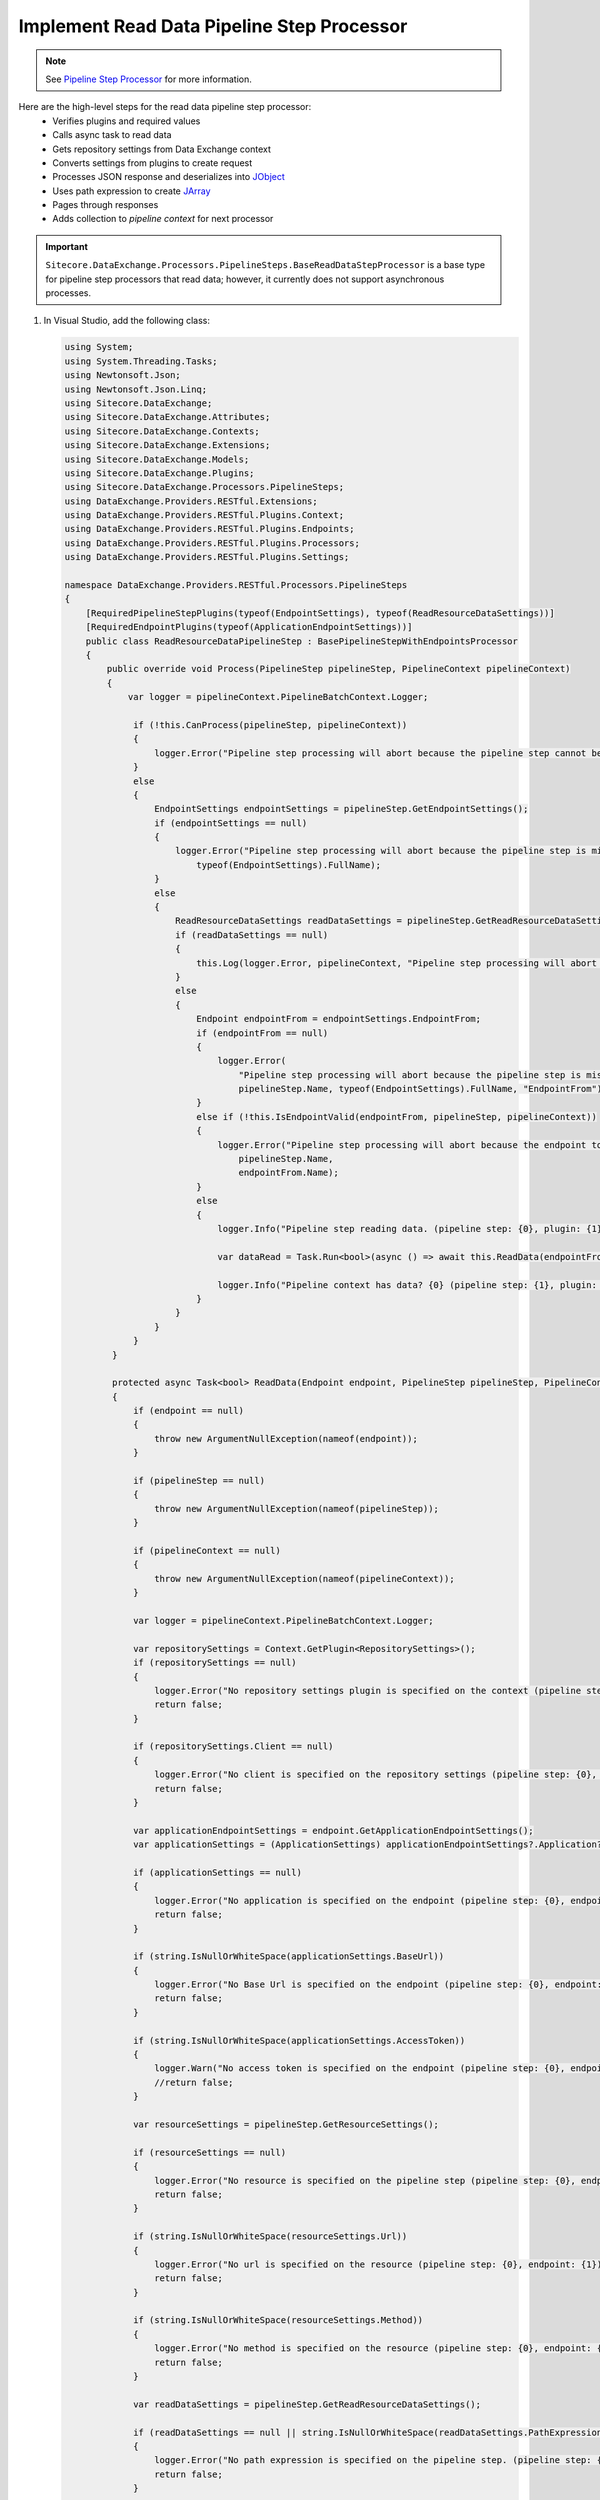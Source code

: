 Implement Read Data Pipeline Step Processor
=======================================

.. note::
    See `Pipeline Step Processor <http://integrationsdn.sitecore.net/DataExchangeFramework/v1.4/getting-started/process-modeling/pipeline-step-processor.html>`_
    for more information.

Here are the high-level steps for the read data pipeline step processor:
  * Verifies plugins and required values
  * Calls async task to read data 
  * Gets repository settings from Data Exchange context
  * Converts settings from plugins to create request
  * Processes JSON response and deserializes into `JObject <https://www.newtonsoft.com/json/help/html/T_Newtonsoft_Json_Linq_JObject.htm>`_
  * Uses path expression to create `JArray <https://www.newtonsoft.com/json/help/html/T_Newtonsoft_Json_Linq_JArray.htm>`_
  * Pages through responses
  * Adds collection to *pipeline context* for next processor 


.. important:: 
    
    ``Sitecore.DataExchange.Processors.PipelineSteps.BaseReadDataStepProcessor``
    is a base type for pipeline step processors that read data; however, it currently does not 
    support asynchronous processes. 

1. In Visual Studio, add the following class:

   .. code-block:: c#
    
      using System;
      using System.Threading.Tasks;
      using Newtonsoft.Json;
      using Newtonsoft.Json.Linq;
      using Sitecore.DataExchange;
      using Sitecore.DataExchange.Attributes;
      using Sitecore.DataExchange.Contexts;
      using Sitecore.DataExchange.Extensions;
      using Sitecore.DataExchange.Models;
      using Sitecore.DataExchange.Plugins;
      using Sitecore.DataExchange.Processors.PipelineSteps;
      using DataExchange.Providers.RESTful.Extensions;
      using DataExchange.Providers.RESTful.Plugins.Context;
      using DataExchange.Providers.RESTful.Plugins.Endpoints;
      using DataExchange.Providers.RESTful.Plugins.Processors;
      using DataExchange.Providers.RESTful.Plugins.Settings;
      
      namespace DataExchange.Providers.RESTful.Processors.PipelineSteps
      {
          [RequiredPipelineStepPlugins(typeof(EndpointSettings), typeof(ReadResourceDataSettings))]
          [RequiredEndpointPlugins(typeof(ApplicationEndpointSettings))]
          public class ReadResourceDataPipelineStep : BasePipelineStepWithEndpointsProcessor
          {
              public override void Process(PipelineStep pipelineStep, PipelineContext pipelineContext)
              {
                  var logger = pipelineContext.PipelineBatchContext.Logger;
      
                   if (!this.CanProcess(pipelineStep, pipelineContext))
                   {
                       logger.Error("Pipeline step processing will abort because the pipeline step cannot be processed. (pipeline step: {0})", pipelineStep.Name);
                   }
                   else
                   {
                       EndpointSettings endpointSettings = pipelineStep.GetEndpointSettings();
                       if (endpointSettings == null)
                       {
                           logger.Error("Pipeline step processing will abort because the pipeline step is missing a plugin. (pipeline step: {0}, plugin: {1})", pipelineStep.Name,
                               typeof(EndpointSettings).FullName);
                       }
                       else
                       {
                           ReadResourceDataSettings readDataSettings = pipelineStep.GetReadResourceDataSettings();
                           if (readDataSettings == null)
                           {
                               this.Log(logger.Error, pipelineContext, "Pipeline step processing will abort because the pipeline step is missing a plugin.", string.Format("plugin: {0}", typeof(ReadResourceDataSettings).FullName));
                           }
                           else
                           {
                               Endpoint endpointFrom = endpointSettings.EndpointFrom;
                               if (endpointFrom == null)
                               {
                                   logger.Error(
                                       "Pipeline step processing will abort because the pipeline step is missing an endpoint to read from. (pipeline step: {0}, plugin: {1}, property: {2})",
                                       pipelineStep.Name, typeof(EndpointSettings).FullName, "EndpointFrom");
                               }
                               else if (!this.IsEndpointValid(endpointFrom, pipelineStep, pipelineContext))
                               {
                                   logger.Error("Pipeline step processing will abort because the endpoint to read from is not valid. (pipeline step: {0}, endpoint: {1})",
                                       pipelineStep.Name,
                                       endpointFrom.Name);
                               }
                               else
                               {
                                   logger.Info("Pipeline step reading data. (pipeline step: {0}, plugin: {1})", pipelineStep.Name, typeof(EndpointSettings).FullName);
       
                                   var dataRead = Task.Run<bool>(async () => await this.ReadData(endpointFrom, pipelineStep, pipelineContext)).Result;
       
                                   logger.Info("Pipeline context has data? {0} (pipeline step: {1}, plugin: {2})", pipelineContext.HasIterableDataSettings(), pipelineStep.Name, typeof(EndpointSettings).FullName);
                               }
                           }
                       }
                   }
               }
       
               protected async Task<bool> ReadData(Endpoint endpoint, PipelineStep pipelineStep, PipelineContext pipelineContext)
               {
                   if (endpoint == null)
                   {
                       throw new ArgumentNullException(nameof(endpoint));
                   }
       
                   if (pipelineStep == null)
                   {
                       throw new ArgumentNullException(nameof(pipelineStep));
                   }
       
                   if (pipelineContext == null)
                   {
                       throw new ArgumentNullException(nameof(pipelineContext));
                   }
       
                   var logger = pipelineContext.PipelineBatchContext.Logger;
       
                   var repositorySettings = Context.GetPlugin<RepositorySettings>();
                   if (repositorySettings == null)
                   {
                       logger.Error("No repository settings plugin is specified on the context (pipeline step: {0}, endpoint: {1})", pipelineStep.Name, endpoint.Name);
                       return false;
                   }
       
                   if (repositorySettings.Client == null)
                   {
                       logger.Error("No client is specified on the repository settings (pipeline step: {0}, endpoint: {1})", pipelineStep.Name, endpoint.Name);
                       return false;
                   }
       
                   var applicationEndpointSettings = endpoint.GetApplicationEndpointSettings();
                   var applicationSettings = (ApplicationSettings) applicationEndpointSettings?.Application?.RefreshPlugin.Invoke();
       
                   if (applicationSettings == null)
                   {
                       logger.Error("No application is specified on the endpoint (pipeline step: {0}, endpoint: {1})", pipelineStep.Name, endpoint.Name);
                       return false;
                   }
       
                   if (string.IsNullOrWhiteSpace(applicationSettings.BaseUrl))
                   {
                       logger.Error("No Base Url is specified on the endpoint (pipeline step: {0}, endpoint: {1})", pipelineStep.Name, endpoint.Name);
                       return false;
                   }
       
                   if (string.IsNullOrWhiteSpace(applicationSettings.AccessToken))
                   {
                       logger.Warn("No access token is specified on the endpoint (pipeline step: {0}, endpoint: {1})", pipelineStep.Name, endpoint.Name);
                       //return false;
                   }
       
                   var resourceSettings = pipelineStep.GetResourceSettings();
       
                   if (resourceSettings == null)
                   {
                       logger.Error("No resource is specified on the pipeline step (pipeline step: {0}, endpoint: {1})", pipelineStep.Name, endpoint.Name);
                       return false;
                   }
       
                   if (string.IsNullOrWhiteSpace(resourceSettings.Url))
                   {
                       logger.Error("No url is specified on the resource (pipeline step: {0}, endpoint: {1})", pipelineStep.Name, endpoint.Name);
                       return false;
                   }
       
                   if (string.IsNullOrWhiteSpace(resourceSettings.Method))
                   {
                       logger.Error("No method is specified on the resource (pipeline step: {0}, endpoint: {1})", pipelineStep.Name, endpoint.Name);
                       return false;
                   }
       
                   var readDataSettings = pipelineStep.GetReadResourceDataSettings();
       
                   if (readDataSettings == null || string.IsNullOrWhiteSpace(readDataSettings.PathExpression))
                   {
                       logger.Error("No path expression is specified on the pipeline step. (pipeline step: {0}, endpoint: {1})", pipelineStep.Name, endpoint.Name);
                       return false;
                   }
       
                   var iterableData = new JArray();
                   bool hasMore;
       
                   do
                   {
                       hasMore = false;
       
                       var response = await repositorySettings.Client.SendAsync(applicationSettings, resourceSettings);
                       var json = await response.Content.ReadAsStringAsync();
                       var jObject = JsonConvert.DeserializeObject<JObject>(json);
       
                       if (jObject == null)
                       {
                           logger.Debug("No data returned from request. (pipeline step: {0}, endpoint: {1})", pipelineStep.Name, endpoint.Name);
                       }
                       else
                       {
                           var jArray = (JArray)jObject.SelectToken(readDataSettings.PathExpression, false); 
       
                           if (jArray == null)
                           {
                               logger.Debug("No data returned from path expression. (pipeline step: {0}, endpoint: {1})", pipelineStep.Name, endpoint.Name);
                           }
                           else
                           {
                               logger.Info("{0} rows were read from endpoint. (pipeline step: {1}, endpoint: {2})", jArray.Count, pipelineStep.Name, endpoint.Name);
                               iterableData.Merge(jArray);
       
                               if (resourceSettings.Paging != null)
                               {
                                   if (!string.IsNullOrEmpty(resourceSettings.Paging.NextTokenPathExpression))
                                   {
                                       var nextToken = jObject.SelectToken(resourceSettings.Paging.NextTokenPathExpression, false);
                                       hasMore = !string.IsNullOrEmpty(nextToken?.Value<string>()); 
                                   }
                                   else
                                   {
                                       var pageToken = jObject.SelectToken(resourceSettings.Paging.CurrentPagePathExpression, false);
                                       var pageSizeToken = jObject.SelectToken(resourceSettings.Paging.PageSizePathExpression, false);
                                       var totalCountToken = jObject.SelectToken(resourceSettings.Paging.TotalCountPathExpression, false);
       
                                       var page = pageToken?.Value<int?>() ?? 0;
                                       var pageSize = pageSizeToken?.Value<int?>() ?? resourceSettings.Paging.PageSize;
                                       var totalCount = totalCountToken?.Value<int?>() ?? int.MinValue;
       
                                       hasMore = page * pageSize > 0 
                                           && page * pageSize < totalCount;
                                   }
                               }
                           }
                       }
       
                   } while (resourceSettings.Paging != null && hasMore);
       
                   logger.Info("{0} total rows were read from endpoint. (pipeline step: {1}, endpoint: {2})", iterableData.Count, pipelineStep.Name, endpoint.Name);
       
                   var dataSettings = new IterableDataSettings(iterableData);
       
                   pipelineContext.Plugins.Add(dataSettings);
       
                   return true;
               }
           }
       }
	   
   .. important:: 
       **v2.0**: The ``Sitecore.DataExchange.Processors.PipelineSteps.BasePipelineStepProcessor`` base class was updated. ``Process(PipelineStep pipelineStep, PipelineContext pipelineContext)`` was replaced with ``ProcessPipelineStep(PipelineStep pipelineStep, PipelineContext pipelineContext, ILogger logger)``.
     
       .. code-block:: c#
     
            using System;
            using System.Threading.Tasks;
            using Newtonsoft.Json;
            using Newtonsoft.Json.Linq;
            using Sitecore.DataExchange;
            using Sitecore.DataExchange.Attributes;
            using Sitecore.DataExchange.Contexts;
            using Sitecore.DataExchange.Extensions;
            using Sitecore.DataExchange.Models;
            using Sitecore.DataExchange.Plugins;
            using Sitecore.DataExchange.Processors.PipelineSteps;
            using Sitecore.Services.Core.Diagnostics;
            using DataExchange.Providers.RESTful.Extensions;
            using DataExchange.Providers.RESTful.Plugins.Context;
            using DataExchange.Providers.RESTful.Plugins.Endpoints;
            using DataExchange.Providers.RESTful.Plugins.Processors;
            using DataExchange.Providers.RESTful.Plugins.Settings;
            
            namespace DataExchange.Providers.RESTful.Processors.PipelineSteps
            {
                [RequiredPipelineStepPlugins(typeof(EndpointSettings), typeof(ReadResourceDataSettings))]
                [RequiredEndpointPlugins(typeof(ApplicationEndpointSettings))]
                public class ReadResourceDataPipelineStep : BasePipelineStepWithEndpointsProcessor
                {
                    protected override void ProcessPipelineStep(PipelineStep pipelineStep, PipelineContext pipelineContext, ILogger logger)
                    {
                        EndpointSettings endpointSettings = pipelineStep.GetEndpointSettings();
                        if (endpointSettings == null)
                        {
                            logger.Error("Pipeline step processing will abort because the pipeline step is missing a plugin. (pipeline step: {0}, plugin: {1})", pipelineStep.Name,
                                typeof(EndpointSettings).FullName);
                        }
                        else
                        {
                            ReadResourceDataSettings readDataSettings = pipelineStep.GetReadResourceDataSettings();
                            if (readDataSettings == null)
                            {
                                this.Log(logger.Error, pipelineContext, "Pipeline step processing will abort because the pipeline step is missing a plugin.", string.Format("plugin: {0}", typeof(ReadResourceDataSettings).FullName));
                            }
                            else
                            {
                                Endpoint endpointFrom = endpointSettings.EndpointFrom;
                                if (endpointFrom == null)
                                {
                                    logger.Error(
                                        "Pipeline step processing will abort because the pipeline step is missing an endpoint to read from. (pipeline step: {0}, plugin: {1}, property: {2})",
                                        pipelineStep.Name, typeof(EndpointSettings).FullName, "EndpointFrom");
                                }
                                else if (!this.IsEndpointValid(endpointFrom, pipelineStep, pipelineContext, logger))
                                {
                                    logger.Error("Pipeline step processing will abort because the endpoint to read from is not valid. (pipeline step: {0}, endpoint: {1})",
                                        pipelineStep.Name,
                                        endpointFrom.Name);
                                }
                                else
                                {
                                    logger.Info("Pipeline step reading data. (pipeline step: {0}, plugin: {1})", pipelineStep.Name, typeof(EndpointSettings).FullName);
            
                                    var dataRead = Task.Run<bool>(async () => await this.ReadData(endpointFrom, pipelineStep, pipelineContext, logger)).Result;
            
                                    logger.Info("Pipeline context has data? {0} (pipeline step: {1}, plugin: {2})", pipelineContext.HasIterableDataSettings(), pipelineStep.Name, typeof(EndpointSettings).FullName);
                                }
                            }
                        }
                    }
            
                    protected async Task<bool> ReadData(Endpoint endpoint, PipelineStep pipelineStep, PipelineContext pipelineContext, ILogger logger)
                    {
                        if (endpoint == null)
                        {
                            throw new ArgumentNullException(nameof(endpoint));
                        }
            
                        if (pipelineStep == null)
                        {
                            throw new ArgumentNullException(nameof(pipelineStep));
                        }
            
                        if (pipelineContext == null)
                        {
                            throw new ArgumentNullException(nameof(pipelineContext));
                        }
            
                        var repositorySettings = Context.GetPlugin<RepositorySettings>();
                        if (repositorySettings == null)
                        {
                            logger.Error("No repository settings plugin is specified on the context (pipeline step: {0}, endpoint: {1})", pipelineStep.Name, endpoint.Name);
                            return false;
                        }
            
                        if (repositorySettings.Client == null)
                        {
                            logger.Error("No client is specified on the repository settings (pipeline step: {0}, endpoint: {1})", pipelineStep.Name, endpoint.Name);
                            return false;
                        }
            
                        var applicationEndpointSettings = endpoint.GetApplicationEndpointSettings();
                        var applicationSettings = (ApplicationSettings)applicationEndpointSettings?.Application?.RefreshPlugin.Invoke();
            
                        if (applicationSettings == null)
                        {
                            logger.Error("No application is specified on the endpoint (pipeline step: {0}, endpoint: {1})", pipelineStep.Name, endpoint.Name);
                            return false;
                        }
            
                        if (string.IsNullOrWhiteSpace(applicationSettings.BaseUrl))
                        {
                            logger.Error("No Base Url is specified on the endpoint (pipeline step: {0}, endpoint: {1})", pipelineStep.Name, endpoint.Name);
                            return false;
                        }
            
                        if (string.IsNullOrWhiteSpace(applicationSettings.AccessToken))
                        {
                            logger.Warn("No access token is specified on the endpoint (pipeline step: {0}, endpoint: {1})", pipelineStep.Name, endpoint.Name);
                            //return false;
                        }
            
                        var resourceSettings = pipelineStep.GetResourceSettings();
            
                        if (resourceSettings == null)
                        {
                            logger.Error("No resource is specified on the pipeline step (pipeline step: {0}, endpoint: {1})", pipelineStep.Name, endpoint.Name);
                            return false;
                        }
            
                        if (string.IsNullOrWhiteSpace(resourceSettings.Url))
                        {
                            logger.Error("No url is specified on the resource (pipeline step: {0}, endpoint: {1})", pipelineStep.Name, endpoint.Name);
                            return false;
                        }
            
                        if (string.IsNullOrWhiteSpace(resourceSettings.Method))
                        {
                            logger.Error("No method is specified on the resource (pipeline step: {0}, endpoint: {1})", pipelineStep.Name, endpoint.Name);
                            return false;
                        }
            
                        var readDataSettings = pipelineStep.GetReadResourceDataSettings();
            
                        if (readDataSettings == null || string.IsNullOrWhiteSpace(readDataSettings.PathExpression))
                        {
                            logger.Error("No path expression is specified on the pipeline step. (pipeline step: {0}, endpoint: {1})", pipelineStep.Name, endpoint.Name);
                            return false;
                        }
            
                        var iterableData = new JArray();
                        bool hasMore;
            
                        do
                        {
                            hasMore = false;
            
                            var response = await repositorySettings.Client.SendAsync(applicationSettings, resourceSettings);
                            var json = await response.Content.ReadAsStringAsync();
                            var jObject = JsonConvert.DeserializeObject<JObject>(json);
            
                            if (jObject == null)
                            {
                                logger.Debug("No data returned from request. (pipeline step: {0}, endpoint: {1})", pipelineStep.Name, endpoint.Name);
                            }
                            else
                            {
                                var jArray = (JArray)jObject.SelectToken(readDataSettings.PathExpression, false);
            
                                if (jArray == null)
                                {
                                    logger.Debug("No data returned from path expression. (pipeline step: {0}, endpoint: {1})", pipelineStep.Name, endpoint.Name);
                                }
                                else
                                {
                                    logger.Info("{0} rows were read from endpoint. (pipeline step: {1}, endpoint: {2})", jArray.Count, pipelineStep.Name, endpoint.Name);
                                    iterableData.Merge(jArray);
            
                                    if (resourceSettings.Paging != null)
                                    {
                                        if (!string.IsNullOrEmpty(resourceSettings.Paging.NextTokenPathExpression))
                                        {
                                            var nextToken = jObject.SelectToken(resourceSettings.Paging.NextTokenPathExpression, false);
                                            hasMore = !string.IsNullOrEmpty(nextToken?.Value<string>());
                                        }
                                        else
                                        {
                                            var pageToken = jObject.SelectToken(resourceSettings.Paging.CurrentPagePathExpression, false);
                                            var pageSizeToken = jObject.SelectToken(resourceSettings.Paging.PageSizePathExpression, false);
                                            var totalCountToken = jObject.SelectToken(resourceSettings.Paging.TotalCountPathExpression, false);
            
                                            var page = pageToken?.Value<int?>() ?? 0;
                                            var pageSize = pageSizeToken?.Value<int?>() ?? resourceSettings.Paging.PageSize;
                                            var totalCount = totalCountToken?.Value<int?>() ?? int.MinValue;
            
                                            hasMore = page * pageSize > 0
                                                && page * pageSize < totalCount;
                                        }
                                    }
                                }
                            }
            
                        } while (resourceSettings.Paging != null && hasMore);
            
                        logger.Info("{0} total rows were read from endpoint. (pipeline step: {1}, endpoint: {2})", iterableData.Count, pipelineStep.Name, endpoint.Name);
            
                        var dataSettings = new IterableDataSettings(iterableData);
            
                        pipelineContext.AddPlugins(dataSettings);
            
                        return true;
                    }
                }
            }